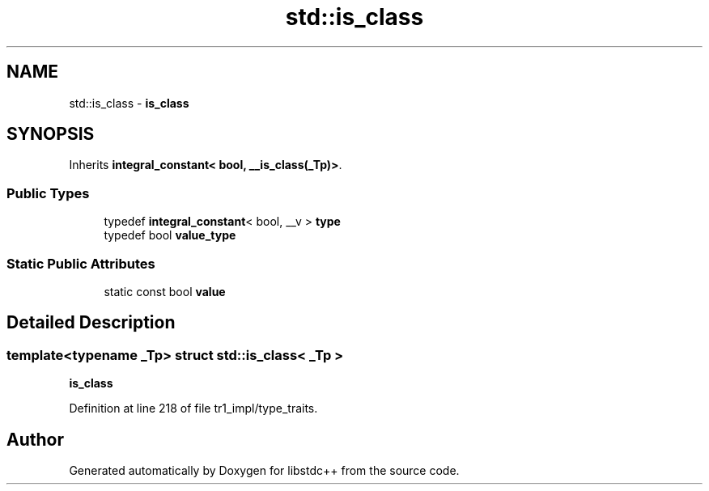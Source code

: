 .TH "std::is_class" 3 "21 Apr 2009" "libstdc++" \" -*- nroff -*-
.ad l
.nh
.SH NAME
std::is_class \- \fBis_class\fP  

.PP
.SH SYNOPSIS
.br
.PP
Inherits \fBintegral_constant< bool, __is_class(_Tp)>\fP.
.PP
.SS "Public Types"

.in +1c
.ti -1c
.RI "typedef \fBintegral_constant\fP< bool, __v > \fBtype\fP"
.br
.ti -1c
.RI "typedef bool \fBvalue_type\fP"
.br
.in -1c
.SS "Static Public Attributes"

.in +1c
.ti -1c
.RI "static const bool \fBvalue\fP"
.br
.in -1c
.SH "Detailed Description"
.PP 

.SS "template<typename _Tp> struct std::is_class< _Tp >"
\fBis_class\fP 
.PP
Definition at line 218 of file tr1_impl/type_traits.

.SH "Author"
.PP 
Generated automatically by Doxygen for libstdc++ from the source code.
